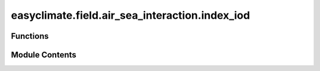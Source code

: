 easyclimate.field.air_sea_interaction.index_iod
===============================================

.. py:module:: easyclimate.field.air_sea_interaction.index_iod

.. autoapi-nested-parse::

   Indian Ocean Dipole (IOD) Index



Functions
---------

.. autoapisummary::

   easyclimate.field.air_sea_interaction.index_iod.calc_index_IOD_Saji_1999


Module Contents
---------------

.. py:function:: calc_index_IOD_Saji_1999(sst_monthly_data: xarray.DataArray, time_range: slice = slice(None, None), lon_dim: str = 'lon', lat_dim: str = 'lat', time_dim: str = 'time', normalized: bool = False) -> xarray.DataArray

   The calculation of monthly mean Indian Ocean Dipole (IOD) index (i.e., Dipole Mode Index; DMI) is constructed by following method:

       The difference in SST anomaly between the tropical western Indian Ocean (50°E-70°E, 10°S-10°N)
       and the tropical south-eastern Indian Ocean (90°E-110°E, 10°S-Equator).

   Parameters
   ----------
   sst_monthly_data: :py:class:`xarray.DataArray<xarray.DataArray>`.
       The monthly sea surface temperature (SST) dataset.
   time_range: :py:class:`slice <slice>`, default: `slice(None, None)`.
       The time range of seasonal cycle means to be calculated. The default value is the entire time range.
   lon_dim: :py:class:`str <str>`, default: `lon`.
       Longitude coordinate dimension name. By default extracting is applied over the `lon` dimension.
   lat_dim: :py:class:`str <str>`, default: `lat`.
       Latitude coordinate dimension name. By default extracting is applied over the `lat` dimension.
   time_dim: :py:class:`str <str>`, default: `time`.
       The time coordinate dimension name.
   normalized: :py:class:`bool <bool>`, default `True`, optional.
       Whether to standardize the index based on standard deviation over `time_range`.

   Returns
   -------
   The monthly mean IOD index (:py:class:`xarray.DataArray<xarray.DataArray>`).

   Reference
   --------------
   - `Saji, N., Goswami, B., Vinayachandran, P. et al. A dipole mode in the tropical Indian Ocean. Nature 401, 360–363 (1999). <https://doi.org/10.1038/43854>`__



